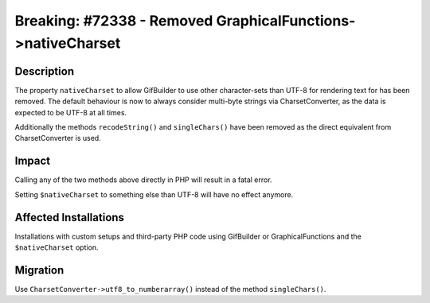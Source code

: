 ============================================================
Breaking: #72338 - Removed GraphicalFunctions->nativeCharset
============================================================

Description
===========

The property ``nativeCharset`` to allow GifBuilder to use other character-sets than UTF-8 for rendering text
for has been removed. The default behaviour is now to always consider multi-byte strings via CharsetConverter,
as the data is expected to be UTF-8 at all times.

Additionally the methods ``recodeString()`` and ``singleChars()`` have been removed as the direct equivalent from
CharsetConverter is used.


Impact
======

Calling any of the two methods above directly in PHP will result in a fatal error.

Setting ``$nativeCharset`` to something else than UTF-8 will have no effect anymore.


Affected Installations
======================

Installations with custom setups and third-party PHP code using GifBuilder or GraphicalFunctions and the ``$nativeCharset`` option.


Migration
=========

Use ``CharsetConverter->utf8_to_numberarray()`` instead of the method ``singleChars()``.